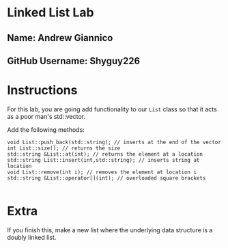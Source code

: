 * Linked List Lab
** Name: Andrew Giannico
** GitHub Username: Shyguy226

* Instructions
For this lab, you are going add functionality to our ~List~ class so
that it acts as a poor man's std::vector.

Add the following methods:
#+BEGIN_SRC c++
void List::push_back(std::string); // inserts at the end of the vector
int List::size(); // returns the size
std::string &List::at(int); // returns the element at a location
std::string List::insert(int,std::string); // inserts string at location
void List::remove(int i); // removes the element at location i
std::string &List::operator[](int); // overloaded square brackets

#+END_SRC

* Extra

If you finish this, make a new list where the underlying data
structure is a doubly linked list.

